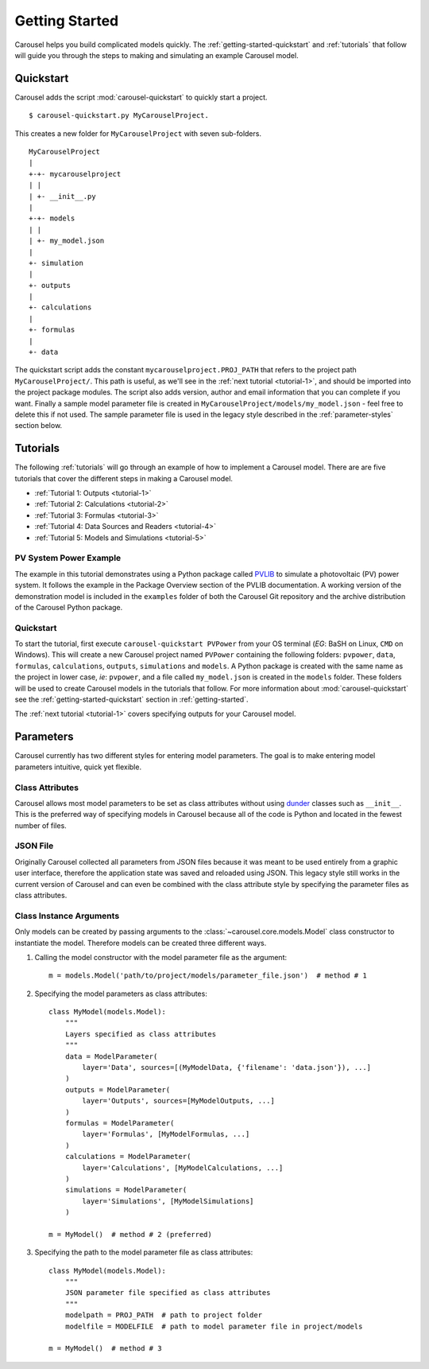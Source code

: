 .. _getting-started:

Getting Started
===============
Carousel helps you build complicated models quickly. The
:ref:`getting-started-quickstart` and :ref:`tutorials` that follow will guide
you through the steps to making and simulating an example Carousel model.

.. _getting-started-quickstart:

Quickstart
----------
Carousel adds the script :mod:`carousel-quickstart` to quickly start a
project. ::

    $ carousel-quickstart.py MyCarouselProject.

This creates a new folder for ``MyCarouselProject`` with seven
sub-folders. ::

    MyCarouselProject
    |
    +-+- mycarouselproject
    | |
    | +- __init__.py
    |
    +-+- models
    | |
    | +- my_model.json
    |
    +- simulation
    |
    +- outputs
    |
    +- calculations
    |
    +- formulas
    |
    +- data

The quickstart script adds the constant ``mycarouselproject.PROJ_PATH`` that
refers to the project path ``MyCarouselProject/``. This path is useful, as we'll
see in the :ref:`next tutorial <tutorial-1>`, and should be imported into the
project package modules. The script also adds version, author and email
information that you can complete if you want. Finally a sample model parameter
file is created in ``MyCarouselProject/models/my_model.json`` - feel free to
delete this if not used. The sample parameter file is used in the legacy style
described in the :ref:`parameter-styles` section below.

.. _tutorials:

Tutorials
---------
The following :ref:`tutorials` will go through an example of how to implement a
Carousel model. There are are five tutorials that cover the different steps in
making a Carousel model.

* :ref:`Tutorial 1: Outputs <tutorial-1>`
* :ref:`Tutorial 2: Calculations <tutorial-2>`
* :ref:`Tutorial 3: Formulas <tutorial-3>`
* :ref:`Tutorial 4: Data Sources and Readers <tutorial-4>`
* :ref:`Tutorial 5: Models and Simulations <tutorial-5>`

PV System Power Example
~~~~~~~~~~~~~~~~~~~~~~~
The example in this tutorial demonstrates using a Python package called
`PVLIB <https://pypi.python.org/pypi/pvlib>`_ to simulate a photovoltaic (PV)
power system. It follows the example in the Package Overview section of the
PVLIB documentation. A working version of the demonstration model is included in
the ``examples`` folder of both the Carousel Git repository and the archive
distribution of the Carousel Python package.

Quickstart
~~~~~~~~~~
To start the tutorial, first execute ``carousel-quickstart PVPower`` from your
OS terminal (*EG*: BaSH on Linux, ``CMD`` on Windows). This will create a new
Carousel project named ``PVPower`` containing the following folders:
``pvpower``, ``data``, ``formulas``, ``calculations``, ``outputs``,
``simulations`` and ``models``. A Python package is created with the same name
as the project in lower case, *ie*: ``pvpower``, and a file called
``my_model.json`` is created in the ``models`` folder. These folders will be
used to create Carousel models in the tutorials that follow. For more
information about :mod:`carousel-quickstart` see the
:ref:`getting-started-quickstart` section in :ref:`getting-started`.

The :ref:`next tutorial <tutorial-1>` covers specifying outputs for your
Carousel model.

.. _parameter-styles:

Parameters
----------
Carousel currently has two different styles for entering model parameters. The
goal is to make entering model parameters intuitive, quick yet flexible.

Class Attributes
~~~~~~~~~~~~~~~~
Carousel allows most model parameters to be set as class attributes without
using `dunder <http://nedbatchelder.com/blog/200605/dunder.html>`_ classes such
as ``__init__``. This is the preferred way of specifying models in Carousel
because all of the code is Python and located in the fewest number of files.

JSON File
~~~~~~~~~
Originally Carousel collected all parameters from JSON files because it was
meant to be used entirely from a graphic user interface, therefore the
application state was saved and reloaded using JSON. This legacy style still
works in the current version of Carousel and can even be combined with the class
attribute style by specifying the parameter files as class attributes.

Class Instance Arguments
~~~~~~~~~~~~~~~~~~~~~~~~
Only models can be created by passing arguments to the
:class:`~carousel.core.models.Model` class constructor to instantiate the model.
Therefore models can be created three different ways.

1. Calling the model constructor with the model parameter file as the argument::

    m = models.Model('path/to/project/models/parameter_file.json')  # method # 1

2. Specifying the model parameters as class attributes::

    class MyModel(models.Model):
        """
        Layers specified as class attributes
        """
        data = ModelParameter(
            layer='Data', sources=[(MyModelData, {'filename': 'data.json'}), ...]
        )
        outputs = ModelParameter(
            layer='Outputs', sources=[MyModelOutputs, ...]
        )
        formulas = ModelParameter(
            layer='Formulas', [MyModelFormulas, ...]
        )
        calculations = ModelParameter(
            layer='Calculations', [MyModelCalculations, ...]
        )
        simulations = ModelParameter(
            layer='Simulations', [MyModelSimulations]
        )

    m = MyModel()  # method # 2 (preferred)

3. Specifying the path to the model parameter file as class attributes::

    class MyModel(models.Model):
        """
        JSON parameter file specified as class attributes
        """
        modelpath = PROJ_PATH  # path to project folder
        modelfile = MODELFILE  # path to model parameter file in project/models

    m = MyModel()  # method # 3


